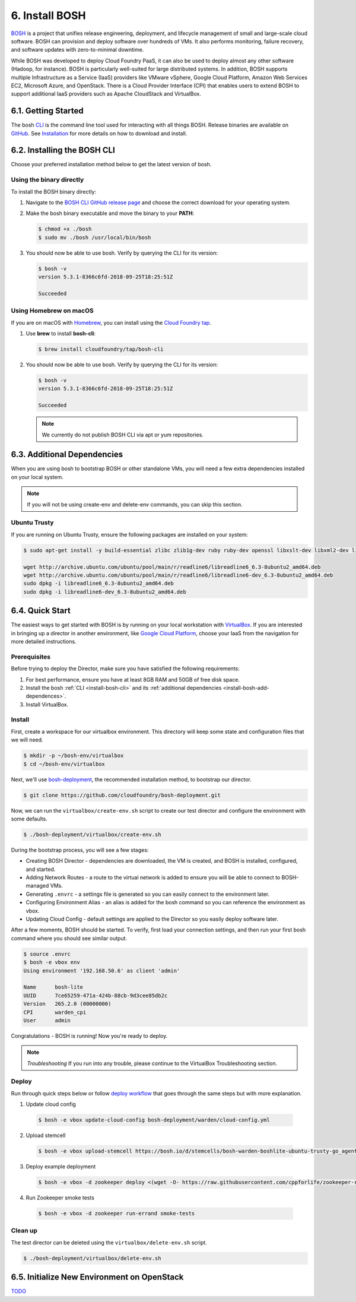 .. _install-bosh:

6. Install BOSH
================

.. figure:: /images/6-bosh-logo-full.png
   :alt: BOSH logo

`BOSH <https://bosh.io>`_ is a project that unifies release engineering, deployment, and lifecycle management of small and large-scale cloud software. BOSH can provision and deploy software over hundreds of VMs. It also performs monitoring, failure recovery, and software updates with zero-to-minimal downtime.

While BOSH was developed to deploy Cloud Foundry PaaS, it can also be used to deploy almost any other software (Hadoop, for instance). BOSH is particularly well-suited for large distributed systems. In addition, BOSH supports multiple Infrastructure as a Service (IaaS) providers like VMware vSphere, Google Cloud Platform, Amazon Web Services EC2, Microsoft Azure, and OpenStack. There is a Cloud Provider Interface (CPI) that enables users to extend BOSH to support additional IaaS providers such as Apache CloudStack and VirtualBox.


.. _install-bosh-get-started:

6.1. Getting Started
----------------------
The bosh `CLI <https://bosh.io/docs/cli-v2/>`_ is the command line tool used for interacting with all things BOSH. Release binaries are available on `GitHub <https://github.com/cloudfoundry/bosh-cli/releases>`_. See `Installation <https://bosh.io/docs/cli-v2-install/>`_ for more details on how to download and install.



.. _install-bosh-cli:

6.2. Installing the BOSH CLI
------------------------------

Choose your preferred installation method below to get the latest version of bosh.

Using the binary directly
^^^^^^^^^^^^^^^^^^^^^^^^^^

To install the BOSH binary directly:

1) Navigate to the `BOSH CLI GitHub release page <https://github.com/cloudfoundry/bosh-cli/releases>`_ and choose the correct download for your operating system.
2) Make the bosh binary executable and move the binary to your **PATH**:

   .. code::
   
      $ chmod +x ./bosh
      $ sudo mv ./bosh /usr/local/bin/bosh

3) You should now be able to use bosh. Verify by querying the CLI for its version:

   .. code::
    
      $ bosh -v
      version 5.3.1-8366c6fd-2018-09-25T18:25:51Z
      
      Succeeded

Using Homebrew on macOS
^^^^^^^^^^^^^^^^^^^^^^^^

If you are on macOS with `Homebrew <https://brew.sh>`_, you can install using the `Cloud Foundry tap <https://github.com/cloudfoundry/homebrew-tap>`_.

1) Use **brew** to install **bosh-cli**:

   .. code::
        
       $ brew install cloudfoundry/tap/bosh-cli

2) You should now be able to use bosh. Verify by querying the CLI for its version:

   .. code::
       
       $ bosh -v
       version 5.3.1-8366c6fd-2018-09-25T18:25:51Z
       
       Succeeded

   .. note:: We currently do not publish BOSH CLI via apt or yum repositories.

   
   
.. _install-bosh-add-dependences:

6.3. Additional Dependencies
------------------------------   

When you are using bosh to bootstrap BOSH or other standalone VMs, you will need a few extra dependencies installed on your local system.

.. note:: If you will not be using create-env and delete-env commands, you can skip this section.


Ubuntu Trusty
^^^^^^^^^^^^^^
If you are running on Ubuntu Trusty, ensure the following packages are installed on your system:

.. code::
   
   $ sudo apt-get install -y build-essential zlibc zlib1g-dev ruby ruby-dev openssl libxslt-dev libxml2-dev libssl-dev libyaml-dev libsqlite3-dev sqlite3
   
   wget http://archive.ubuntu.com/ubuntu/pool/main/r/readline6/libreadline6_6.3-8ubuntu2_amd64.deb
   wget http://archive.ubuntu.com/ubuntu/pool/main/r/readline6/libreadline6-dev_6.3-8ubuntu2_amd64.deb
   sudo dpkg -i libreadline6_6.3-8ubuntu2_amd64.deb
   sudo dpkg -i libreadline6-dev_6.3-8ubuntu2_amd64.deb
   



.. _install-bosh-quick-start:

6.4. Quick Start
----------------

The easiest ways to get started with BOSH is by running on your local workstation with `VirtualBox <https://www.virtualbox.org>`_. If you are interested in bringing up a director in another environment, like `Google Cloud Platform <https://cloud.google.com/>`_, choose your IaaS from the navigation for more detailed instructions.


Prerequisites
^^^^^^^^^^^^^^^

Before trying to deploy the Director, make sure you have satisfied the following requirements:

1. For best performance, ensure you have at least 8GB RAM and 50GB of free disk space.
2. Install the bosh :ref:`CLI <install-bosh-cli>` and its :ref:`additional dependencies <install-bosh-add-dependences>`.
3. Install VirtualBox.


Install
^^^^^^^^
First, create a workspace for our virtualbox environment. This directory will keep some state and configuration files that we will need.

.. code::
   
   $ mkdir -p ~/bosh-env/virtualbox
   $ cd ~/bosh-env/virtualbox

Next, we'll use `bosh-deployment <https://github.com/cloudfoundry/bosh-deployment>`_, the recommended installation method, to bootstrap our director.

.. code::
   
   $ git clone https://github.com/cloudfoundry/bosh-deployment.git

Now, we can run the ``virtualbox/create-env.sh`` script to create our test director and configure the environment with some defaults.

.. code::
   
   $ ./bosh-deployment/virtualbox/create-env.sh

During the bootstrap process, you will see a few stages:

* Creating BOSH Director - dependencies are downloaded, the VM is created, and BOSH is installed, configured, and started.
* Adding Network Routes - a route to the virtual network is added to ensure you will be able to connect to BOSH-managed VMs.
* Generating ``.envrc`` - a settings file is generated so you can easily connect to the environment later.
* Configuring Environment Alias - an alias is added for the bosh command so you can reference the environment as vbox.
* Updating Cloud Config - default settings are applied to the Director so you easily deploy software later.

After a few moments, BOSH should be started. To verify, first load your connection settings, and then run your first bosh command where you should see similar output.

.. code::
   
   $ source .envrc
   $ bosh -e vbox env
   Using environment '192.168.50.6' as client 'admin'
   
   Name      bosh-lite
   UUID      7ce65259-471a-424b-88cb-9d3cee85db2c
   Version   265.2.0 (00000000)
   CPI       warden_cpi
   User      admin

Congratulations - BOSH is running! Now you're ready to deploy.

.. note:: *Troubleshooting*
   If you run into any trouble, please continue to the VirtualBox Troubleshooting section.

   
Deploy
^^^^^^^

Run through quick steps below or follow `deploy workflow <https://bosh.io/docs/basic-workflow/>`_ that goes through the same steps but with more explanation.

1. Update cloud config

  .. code::
    
    $ bosh -e vbox update-cloud-config bosh-deployment/warden/cloud-config.yml

2. Upload stemcell

  .. code::
    
    $ bosh -e vbox upload-stemcell https://bosh.io/d/stemcells/bosh-warden-boshlite-ubuntu-trusty-go_agent?v=3468.17 \ --sha1 1dad6d85d6e132810439daba7ca05694cec208ab

3. Deploy example deployment

  .. code::
    
    $ bosh -e vbox -d zookeeper deploy <(wget -O- https://raw.githubusercontent.com/cppforlife/zookeeper-release/master/manifests/zookeeper.yml)

4. Run Zookeeper smoke tests

  .. code::
    
      $ bosh -e vbox -d zookeeper run-errand smoke-tests


	  
Clean up
^^^^^^^^^

The test director can be deleted using the ``virtualbox/delete-env.sh`` script.

.. code::
   
   $ ./bosh-deployment/virtualbox/delete-env.sh


   
   
.. _install-bosh-init-openstack:  
   
6.5. Initialize New Environment on OpenStack
------------------------------------------------

`TODO <https://bosh.io/docs/init-openstack/>`_







